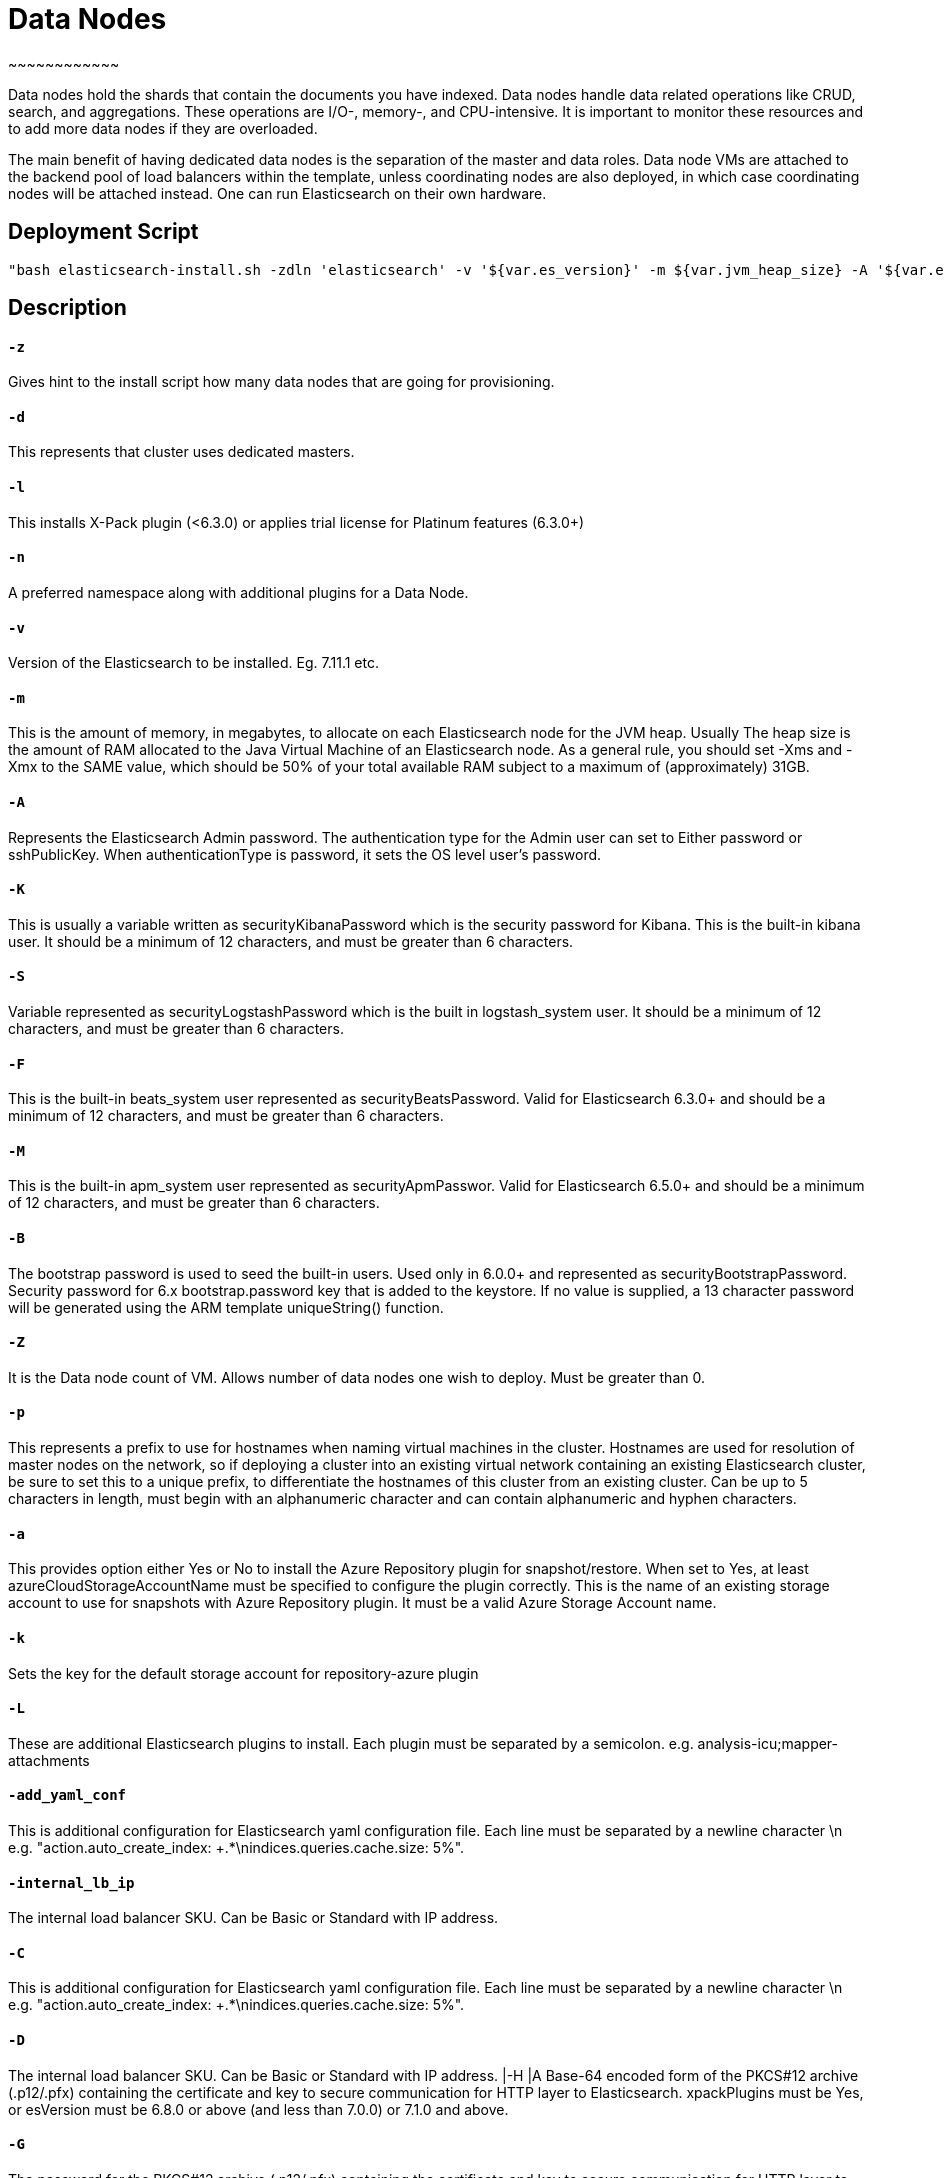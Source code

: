 
= *Data Nodes*
~~~~~~~~~~~~

Data nodes hold the shards that contain the documents you have indexed. Data nodes handle data related operations like CRUD, search, and aggregations. These operations are I/O-, memory-, and CPU-intensive. It is important to monitor these resources and to add more data nodes if they are overloaded.


The main benefit of having dedicated data nodes is the separation of the master and data roles. Data node VMs are attached to the backend pool of load balancers within the template, unless coordinating nodes are also deployed, in which case coordinating nodes will be attached instead.
One can run Elasticsearch on their own hardware.




== *Deployment Script*

 "bash elasticsearch-install.sh -zdln 'elasticsearch' -v '${var.es_version}' -m ${var.jvm_heap_size} -A '${var.es_user_pass}' -R '${var.rmu_pass}' -K '${var.kibana_user_pass}' -S '${var.logstash_pass}' -F '${var.beats_password}' -M '${var.apm_password}' -B '${var.bootstrap_pass}' -Z ${var.data_node_count} -p '${var.host_prefix}' -a '${var.stg_acc_az_plugin}' -k '${var.key_stg_acc_az_plugin}' -E '${var.suffix_stg_acc_az_plugin}' -L '${var.add_plugins}' -C '${var.add_yaml_conf}' -D '${var.internal_lb_ip}' -H '${var.pks_archive_bundle_http}' -G '${var.pks_pass_bundle_http}' -V '${var.pks_ca_cert_bundle_http}' -J '${var.pks_ca_pass_bundle_http}' -T '${var.pks_ca_cert_bundle_transport}' -W '${var.pks_ca_pass_bundle_transport}' -N '${var.pks_pass_bundle_transport}' -O '${var.saml_url}' -P '${var.dns_name_saml}'"





== *Description*


==== `*-z*`
Gives hint to the install script how many data nodes that are going for provisioning.


==== `*-d*` 
This represents that cluster uses dedicated masters.

==== `*-l*` 
This installs X-Pack plugin (<6.3.0) or applies trial license for Platinum features (6.3.0+)

==== `*-n*`
A preferred namespace along with additional plugins for a Data Node.

==== `*-v*`
Version of the Elasticsearch to be installed. Eg. 7.11.1 etc. 

==== `*-m*`
This is the amount of memory, in megabytes, to allocate on each Elasticsearch node for the JVM heap. Usually The heap size is the amount of RAM allocated to the Java Virtual Machine of an Elasticsearch node. As a general rule, you should set -Xms and -Xmx to the SAME value, which should be 50% of your total available RAM subject to a maximum of (approximately) 31GB.

==== `*-A*`
Represents the Elasticsearch Admin password. The authentication type for the Admin user can set to Either password or sshPublicKey. When authenticationType is password, it sets the OS level user's password.

==== `*-K*`
This is usually a variable written as securityKibanaPassword which  is the security password for Kibana. This is the built-in kibana user. It should be a minimum of 12 characters, and must be greater than 6 characters.

==== `*-S*`
Variable represented as securityLogstashPassword which is the built in logstash_system user. It should be a minimum of 12 characters, and must be greater than 6 characters.

==== `*-F*`
This is the built-in beats_system user represented as securityBeatsPassword. Valid for Elasticsearch 6.3.0+ and should be a minimum of 12 characters, and must be greater than 6 characters.

==== `*-M*`
This is the built-in apm_system user represented as securityApmPasswor. Valid for Elasticsearch 6.5.0+ and should be a minimum of 12 characters, and must be greater than 6 characters.

==== `*-B*`
The bootstrap password is used to seed the built-in users. Used only in 6.0.0+ and represented as securityBootstrapPassword. Security password for 6.x bootstrap.password key that is added to the keystore. If no value is supplied, a 13 character password will be generated using the ARM template uniqueString() function.

==== `*-Z*`
It is the Data node count of VM. Allows number of data nodes one wish to deploy. Must be greater than 0.

==== `*-p*`
This represents a prefix to use for hostnames when naming virtual machines in the cluster. Hostnames are used for resolution of master nodes on the network, so if deploying a cluster into an existing virtual network containing an existing Elasticsearch cluster, be sure to set this to a unique prefix, to differentiate the hostnames of this cluster from an existing cluster. Can be up to 5 characters in length, must begin with an alphanumeric character and can contain alphanumeric and hyphen characters.

==== `*-a*`
This provides option either Yes or No to install the Azure Repository plugin for snapshot/restore. When set to Yes, at least azureCloudStorageAccountName must be specified to configure the plugin correctly. This is the name of an existing storage account to use for snapshots with Azure Repository plugin. It must be a valid Azure Storage Account name.

==== `*-k*`
Sets the key for the default storage account for repository-azure plugin

==== `*-L*`
These are additional Elasticsearch plugins to install. Each plugin must be separated by a semicolon. e.g. analysis-icu;mapper-attachments

==== `*-add_yaml_conf*`
This is additional configuration for Elasticsearch yaml configuration file. Each line must be separated by a newline character \n e.g. "action.auto_create_index: +.*\nindices.queries.cache.size: 5%".

==== `*-internal_lb_ip*`
The internal load balancer SKU. Can be Basic or Standard with IP address. 

==== `*-C*`
This is additional configuration for Elasticsearch yaml configuration file. Each line must be separated by a newline character \n e.g. "action.auto_create_index: +.*\nindices.queries.cache.size: 5%".

==== `*-D*`
The internal load balancer SKU. Can be Basic or Standard with IP address.
|-H |A Base-64 encoded form of the PKCS#12 archive (.p12/.pfx) containing the certificate and key to secure communication for HTTP layer to Elasticsearch. xpackPlugins must be Yes, or esVersion must be 6.8.0 or above (and less than 7.0.0) or 7.1.0 and above. 

==== `*-G*`
The password for the PKCS#12 archive (.p12/.pfx) containing the certificate and key to secure communication for HTTP layer to Elasticsearch. Optional as the archive may not be protected with a password. 

==== `*-V*`
Base 64 encoded PKCS#12 archive (.p12/.pfx) containing the CA key and certificate used to secure the HTTP layer.

==== `*-T*`
A Base-64 encoded form of a PKCS#12 archive (.p12/.pfx) containing the Certificate Authority (CA) certificate and key to use to generate certificates on each Elasticsearch node, to secure communication for Transport layer to Elasticsearch. xpackPlugins must be Yes, or esVersion must be 6.8.0 or above (and less than 7.0.0) or 7.1.0 and above.

==== `*-W*`
The password for the PKCS#12 archive (.p12/.pfx) containing the Certificate Authority (CA) certificate and key to secure communication for Transport layer to Elasticsearch. Optional as the archive may not be be protected with a password. xpackPlugins must be Yes, or esVersion must be 6.8.0 or above (and less than 7.0.0) or 7.1.0 and above.  

==== `*-O*`
URI from which to retrieve the metadata file for the Identity Provider to configure SAML Single-Sign-On.

==== `*-P*`
Public domain name for the instance of Kibana to configure SAML Single-Sign-On.    







